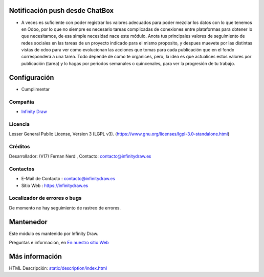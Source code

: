 .. image:: https://img.shields.io/badge/license-LGPL--3-green.svg
    :target: https://www.gnu.org/licenses/lgpl-3.0-standalone.html
    :alt: License: LGPL-3

Notificación push desde ChatBox
===============================
* A veces es suficiente con poder registrar los valores adecuados para poder mezclar los datos con lo que tenemos en Odoo, por lo que no siempre es necesario tareas complicadas de conexiones entre plataformas para obtener lo que necesitamos, de esa simple necesidad nace este módulo. Anota tus principales valores de seguimiento de redes sociales en las tareas de un proyecto indicado para el mismo proposito, y despues muevete por las distintas vistas de odoo para ver como evolucionan las acciones que tomas para cada publicación que en el fondo corresponderá a una tarea. Todo depende de como te organices, pero, la idea es que actualices estos valores por publicación (tarea) y lo hagas por periodos semanales o quincenales, para ver la progresión de tu trabajo.

Configuración
==============
* Cumplimentar
Compañía
-------
* `Infinity Draw <https://infinitydraw.es/>`__

Licencia
-------
Lesser General Public License, Version 3 (LGPL v3).
(https://www.gnu.org/licenses/lgpl-3.0-standalone.html)

Créditos
-------
Desarrollador: (V17) Fernan Nerd , Contacto: contacto@infinitydraw.es

Contactos
--------
* E-Mail de Contacto : contacto@infinitydraw.es
* Sitio Web : https://infinitydraw.es

Localizador de errores o bugs
-----------
De momento no hay seguimiento de rastreo de errores.

Mantenedor
==========
.. image:: https://infinitydraw.es/wp-content/uploads/2023/06/FabIcon-Nuevo-con-fondo-blanco-circular-1028x1028-1.png
   :target: https://infinitydraw.es

Este módulo es mantenido por Infinity Draw.

Preguntas e información, en `En nuestro sitio Web <https://infinitydraw.es/>`__

Más información
===================
HTML Descripción: `<static/description/index.html>`__
